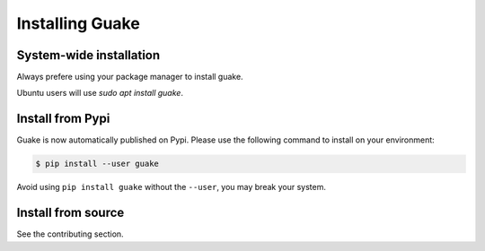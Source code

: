 ================
Installing Guake
================

System-wide installation
========================

Always prefere using your package manager to install guake.

Ubuntu users will use `sudo apt install guake`.


Install from Pypi
=================

Guake is now automatically published on Pypi.
Please use the following command to install on your environment:

.. code-block:: bash

    $ pip install --user guake


Avoid using ``pip install guake`` without the ``--user``, you may break
your system.

Install from source
===================

See the contributing section.
